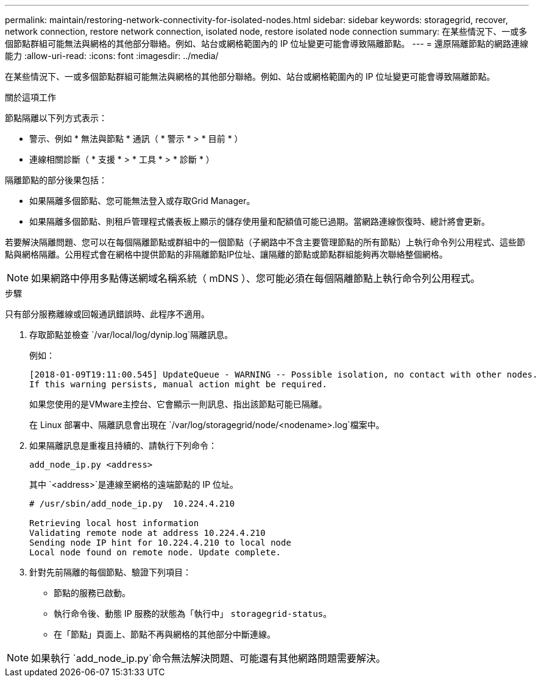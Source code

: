 ---
permalink: maintain/restoring-network-connectivity-for-isolated-nodes.html 
sidebar: sidebar 
keywords: storagegrid, recover, network connection, restore network connection, isolated node, restore isolated node connection 
summary: 在某些情況下、一或多個節點群組可能無法與網格的其他部分聯絡。例如、站台或網格範圍內的 IP 位址變更可能會導致隔離節點。 
---
= 還原隔離節點的網路連線能力
:allow-uri-read: 
:icons: font
:imagesdir: ../media/


[role="lead"]
在某些情況下、一或多個節點群組可能無法與網格的其他部分聯絡。例如、站台或網格範圍內的 IP 位址變更可能會導致隔離節點。

.關於這項工作
節點隔離以下列方式表示：

* 警示、例如 * 無法與節點 * 通訊（ * 警示 * > * 目前 * ）
* 連線相關診斷（ * 支援 * > * 工具 * > * 診斷 * ）


隔離節點的部分後果包括：

* 如果隔離多個節點、您可能無法登入或存取Grid Manager。
* 如果隔離多個節點、則租戶管理程式儀表板上顯示的儲存使用量和配額值可能已過期。當網路連線恢復時、總計將會更新。


若要解決隔離問題、您可以在每個隔離節點或群組中的一個節點（子網路中不含主要管理節點的所有節點）上執行命令列公用程式、這些節點與網格隔離。公用程式會在網格中提供節點的非隔離節點IP位址、讓隔離的節點或節點群組能夠再次聯絡整個網格。


NOTE: 如果網路中停用多點傳送網域名稱系統（ mDNS ）、您可能必須在每個隔離節點上執行命令列公用程式。

.步驟
只有部分服務離線或回報通訊錯誤時、此程序不適用。

. 存取節點並檢查 `/var/local/log/dynip.log`隔離訊息。
+
例如：

+
[listing]
----
[2018-01-09T19:11:00.545] UpdateQueue - WARNING -- Possible isolation, no contact with other nodes.
If this warning persists, manual action might be required.
----
+
如果您使用的是VMware主控台、它會顯示一則訊息、指出該節點可能已隔離。

+
在 Linux 部署中、隔離訊息會出現在 `/var/log/storagegrid/node/<nodename>.log`檔案中。

. 如果隔離訊息是重複且持續的、請執行下列命令：
+
`add_node_ip.py <address>`

+
其中 `<address>`是連線至網格的遠端節點的 IP 位址。

+
[listing]
----
# /usr/sbin/add_node_ip.py  10.224.4.210

Retrieving local host information
Validating remote node at address 10.224.4.210
Sending node IP hint for 10.224.4.210 to local node
Local node found on remote node. Update complete.
----
. 針對先前隔離的每個節點、驗證下列項目：
+
** 節點的服務已啟動。
** 執行命令後、動態 IP 服務的狀態為「執行中」 `storagegrid-status`。
** 在「節點」頁面上、節點不再與網格的其他部分中斷連線。





NOTE: 如果執行 `add_node_ip.py`命令無法解決問題、可能還有其他網路問題需要解決。

